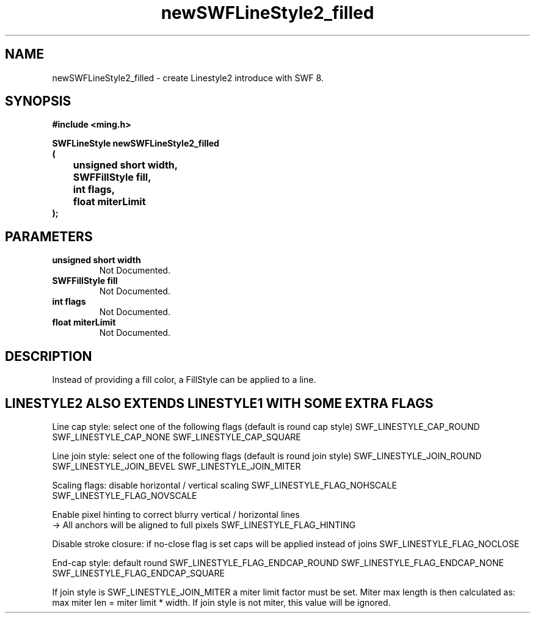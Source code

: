 .\" WARNING! THIS FILE WAS GENERATED AUTOMATICALLY BY c2man!
.\" DO NOT EDIT! CHANGES MADE TO THIS FILE WILL BE LOST!
.TH "newSWFLineStyle2_filled" 3 "14 February 2008" "c2man linestyle.c"
.SH "NAME"
newSWFLineStyle2_filled \- create Linestyle2 introduce with SWF 8.
.SH "SYNOPSIS"
.ft B
#include <ming.h>
.br
.sp
SWFLineStyle newSWFLineStyle2_filled
.br
(
.br
	unsigned short width,
.br
	SWFFillStyle fill,
.br
	int flags,
.br
	float miterLimit
.br
);
.ft R
.SH "PARAMETERS"
.TP
.B "unsigned short width"
Not Documented.
.TP
.B "SWFFillStyle fill"
Not Documented.
.TP
.B "int flags"
Not Documented.
.TP
.B "float miterLimit"
Not Documented.
.SH "DESCRIPTION"
Instead of providing a fill color, a FillStyle can be applied
to a line.
.SH "LINESTYLE2 ALSO EXTENDS LINESTYLE1 WITH SOME EXTRA FLAGS"
Line cap style: select one of the following flags (default is round cap style)
SWF_LINESTYLE_CAP_ROUND
SWF_LINESTYLE_CAP_NONE
SWF_LINESTYLE_CAP_SQUARE

Line join style: select one of the following flags (default is round join style)
SWF_LINESTYLE_JOIN_ROUND
SWF_LINESTYLE_JOIN_BEVEL
SWF_LINESTYLE_JOIN_MITER

Scaling flags: disable horizontal / vertical scaling
SWF_LINESTYLE_FLAG_NOHSCALE
SWF_LINESTYLE_FLAG_NOVSCALE

Enable pixel hinting to correct blurry vertical / horizontal lines
.br
-> All anchors will be aligned to full pixels
SWF_LINESTYLE_FLAG_HINTING

Disable stroke closure: if no-close flag is set caps will be applied
instead of joins
SWF_LINESTYLE_FLAG_NOCLOSE

End-cap style: default round
SWF_LINESTYLE_FLAG_ENDCAP_ROUND
SWF_LINESTYLE_FLAG_ENDCAP_NONE
SWF_LINESTYLE_FLAG_ENDCAP_SQUARE

If join style is SWF_LINESTYLE_JOIN_MITER a miter limit factor
must be set. Miter max length is then calculated as:
max miter len = miter limit * width.
If join style is not miter, this value will be ignored.
